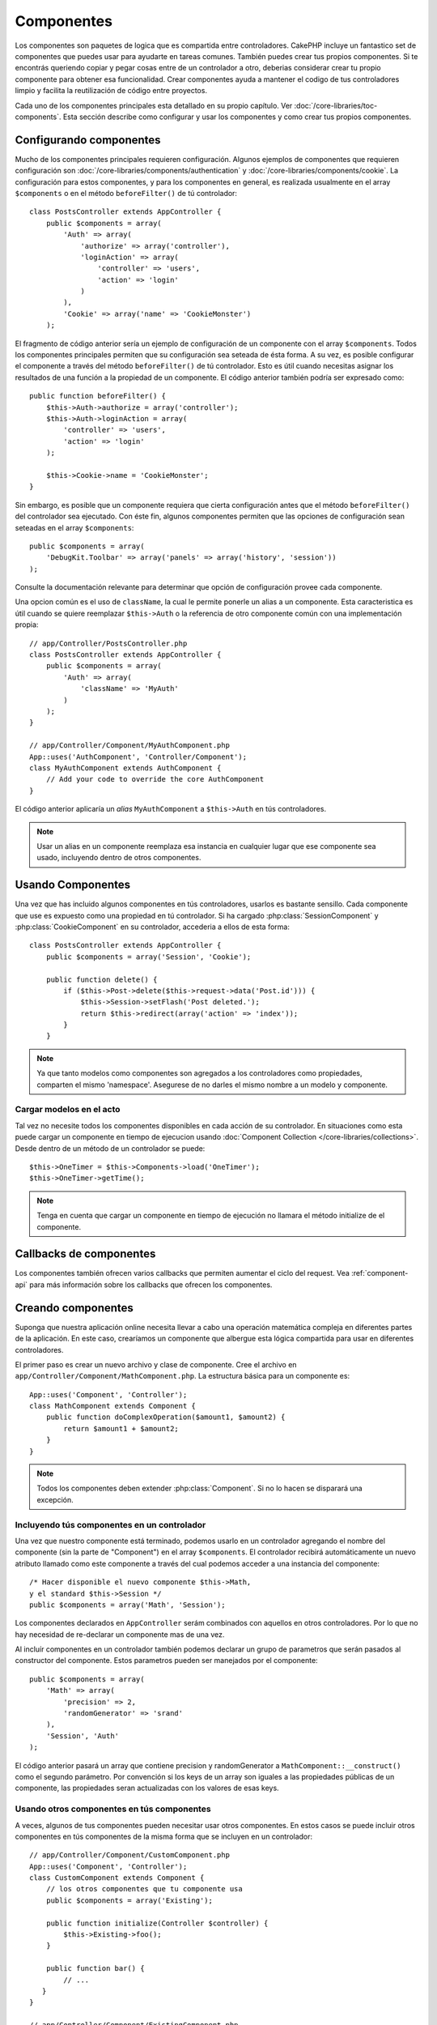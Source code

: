 Componentes
###########

Los componentes son paquetes de logica que es compartida entre controladores.
CakePHP incluye un fantastico set de componentes que puedes usar para ayudarte
en tareas comunes. También puedes crear tus propios componentes. Si te encontrás
queriendo copiar y pegar cosas entre de un controlador a otro, deberias considerar
crear tu propio componente para obtener esa funcionalidad. Crear componentes ayuda a
mantener el codigo de tus controladores limpio y facilita la reutilización de código
entre proyectos.

Cada uno de los componentes principales esta detallado en su propio capítulo.
Ver :doc:`/core-libraries/toc-components`.
Esta sección describe como configurar y usar los componentes y como crear tus propios
componentes.

.. _configuring-components:

Configurando componentes
========================

Mucho de los componentes principales requieren configuración. Algunos ejemplos de
componentes que requieren configuración son
:doc:`/core-libraries/components/authentication` y :doc:`/core-libraries/components/cookie`.
La configuración para estos componentes, y para los componentes en general, es realizada
usualmente en el array ``$components`` o en el método ``beforeFilter()`` de tú
controlador::

    class PostsController extends AppController {
        public $components = array(
            'Auth' => array(
                'authorize' => array('controller'),
                'loginAction' => array(
                    'controller' => 'users',
                    'action' => 'login'
                )
            ),
            'Cookie' => array('name' => 'CookieMonster')
        );

El fragmento de código anterior sería un ejemplo de configuración de un componente
con el array ``$components``.
Todos los componentes principales permiten que su configuración sea
seteada de ésta forma. A su vez, es posible configurar el componente
a través del método ``beforeFilter()`` de tú controlador.
Esto es útil cuando necesitas asignar los resultados de una función a la propiedad de
un componente. El código anterior también podría ser expresado como::

    public function beforeFilter() {
        $this->Auth->authorize = array('controller');
        $this->Auth->loginAction = array(
            'controller' => 'users',
            'action' => 'login'
        );

        $this->Cookie->name = 'CookieMonster';
    }

Sin embargo, es posible que un componente requiera que cierta configuración
antes que el método ``beforeFilter()`` del controlador sea ejecutado.
Con éste fin, algunos componentes permiten que las opciones de configuración
sean seteadas en el array ``$components``::

    public $components = array(
        'DebugKit.Toolbar' => array('panels' => array('history', 'session'))
    );

Consulte la documentación relevante para determinar que opción de configuración provee
cada componente.

Una opcion común es el uso de ``className``, la cual le permite ponerle un alias a un
componente. Esta caracteristica es útil cuando se quiere reemplazar ``$this->Auth``
o la referencia de otro componente común con una implementación propia::

    // app/Controller/PostsController.php
    class PostsController extends AppController {
        public $components = array(
            'Auth' => array(
                'className' => 'MyAuth'
            )
        );
    }

    // app/Controller/Component/MyAuthComponent.php
    App::uses('AuthComponent', 'Controller/Component');
    class MyAuthComponent extends AuthComponent {
        // Add your code to override the core AuthComponent
    }

El código anterior aplicaría un *alias* ``MyAuthComponent`` a ``$this->Auth`` en tús
controladores.

.. note::

    Usar un alias en un componente reemplaza esa instancia en cualquier lugar que ese componente sea
    usado, incluyendo dentro de otros componentes.

Usando Componentes
==================

Una vez que has incluido algunos componentes en tús controladores, usarlos
es bastante sensillo. Cada componente que use es expuesto como una propiedad
en tú controlador. Si ha cargado :php:class:`SessionComponent` y
:php:class:`CookieComponent` en su controlador, accederia a ellos de esta forma::

    class PostsController extends AppController {
        public $components = array('Session', 'Cookie');

        public function delete() {
            if ($this->Post->delete($this->request->data('Post.id'))) {
                $this->Session->setFlash('Post deleted.');
                return $this->redirect(array('action' => 'index'));
            }
        }

.. note::

    Ya que tanto modelos como componentes son agregados a los controladores
    como propiedades, comparten el mismo 'namespace'. Asegurese de no darles
    el mismo nombre a un modelo y componente.

Cargar modelos en el acto
-------------------------

Tal vez no necesite todos los componentes disponibles en cada acción de su
controlador. En situaciones como esta puede cargar un componente en tiempo de
ejecucion usando :doc:`Component Collection </core-libraries/collections>`.
Desde dentro de un método de un controlador se puede::

    $this->OneTimer = $this->Components->load('OneTimer');
    $this->OneTimer->getTime();

.. note::

    Tenga en cuenta que cargar un componente en tiempo de ejecución no
    llamara el método initialize de el componente.


Callbacks de componentes
========================

Los componentes también ofrecen varios callbacks que permiten aumentar
el ciclo del request. Vea :ref:`component-api` para más información
sobre los callbacks que ofrecen los componentes.

.. _creating-a-component:

Creando componentes
===================

Suponga que nuestra aplicación online necesita llevar a cabo una
operación matemática compleja en diferentes partes de la aplicación.
En este caso, crearíamos un componente que albergue esta lógica
compartida para usar en diferentes controladores.

El primer paso es crear un nuevo archivo y clase de componente.
Cree el archivo en ``app/Controller/Component/MathComponent.php``. La estructura
básica para un componente es::

    App::uses('Component', 'Controller');
    class MathComponent extends Component {
        public function doComplexOperation($amount1, $amount2) {
            return $amount1 + $amount2;
        }
    }

.. note::

    Todos los componentes deben extender :php:class:`Component`. Si no lo hacen
    se disparará una excepción.

Incluyendo tús componentes en un controlador
--------------------------------------------

Una vez que nuestro componente está terminado, podemos usarlo en un
controlador agregando el nombre del componente (sin la parte de "Component") en
el array ``$components``. El controlador recibirá automáticamente un nuevo
atributo llamado como este componente a través del cual podemos acceder a una
instancia del componente::

    /* Hacer disponible el nuevo componente $this->Math,
    y el standard $this->Session */
    public $components = array('Math', 'Session');

Los componentes declarados en ``AppController`` serám combinados con aquellos
en otros controladores. Por lo que no hay necesidad de re-declarar un componente
mas de una vez.

Al incluír componentes en un controlador también podemos declarar un grupo de
parametros que serán pasados al constructor del componente.
Estos parametros pueden ser manejados por el componente::

    public $components = array(
        'Math' => array(
            'precision' => 2,
            'randomGenerator' => 'srand'
        ),
        'Session', 'Auth'
    );

El código anterior pasará un array que contiene precision y randomGenerator a
``MathComponent::__construct()`` como el segundo parámetro. Por convención
si los keys de un array son iguales a las propiedades públicas de un componente,
las propiedades seran actualizadas con los valores de esas keys.


Usando otros componentes en tús componentes
-------------------------------------------

A veces, algunos de tus componentes pueden necesitar usar otros componentes.
En estos casos se puede incluir otros componentes en tús componentes de la
misma forma que se incluyen en un controlador::

    // app/Controller/Component/CustomComponent.php
    App::uses('Component', 'Controller');
    class CustomComponent extends Component {
        // los otros componentes que tu componente usa
        public $components = array('Existing');

        public function initialize(Controller $controller) {
            $this->Existing->foo();
        }

        public function bar() {
            // ...
       }
    }

    // app/Controller/Component/ExistingComponent.php
    App::uses('Component', 'Controller');
    class ExistingComponent extends Component {

        public function foo() {
            // ...
        }
    }

.. note::
    En contraste con los componentes incluidos en un controlador
    ningún callback va a ser disparado en el componente de un componente.

.. _component-api:

API Componentes
===============

.. php:class:: Component

    La clase base Component ofrece varios métodos para cargar otros componentes
    a través de :php:class:`ComponentCollection` así como para tratar con
    configuraciones comunes. También provee prototipos para todos los callbacks de los
    componentes.

.. php:method:: __construct(ComponentCollection $collection, $settings = array())

    Constructor para la clase base component. Todos los ``$settings`` que
    también tengan propiedades públicas serán actualizados para coincidir con
    ``$settings``.

Callbacks
---------

.. php:method:: initialize(Controller $controller)

    Es llamado antes que el método beforeFilter de un controlador.

.. php:method:: startup(Controller $controller)

    Es llamado despues de el método beforeFilter pero antes que el
    controlador ejecute la actual acción.

.. php:method:: beforeRender(Controller $controller)

    Es llamada luego que el controlador ejecute la acción de la vista
    solicitada, pero antes que el controlador renderice la vista.

.. php:method:: shutdown(Controller $controller)

    Es llamado antes de que el output sea enviado al navegador.

.. php:method:: beforeRedirect(Controller $controller, $url, $status=null, $exit=true)

    Es llamado cuando el método de redireccion del controlador es llamado,
    pero antes de acción alguna. Si este método devuelve false el controlador
    no continuará hacia el redireccionamiento.

.. meta::
    :title lang=es: Components
    :keywords lang=es: array controller,core libraries,authentication request,array name,access control lists,public components,controller code,core components,cookiemonster,login cookie,configuration settings,functionality,logic,sessions,cakephp,doc
